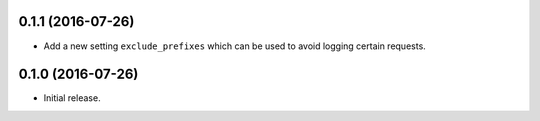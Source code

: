 0.1.1 (2016-07-26)
==================

- Add a new setting ``exclude_prefixes`` which can be used to avoid
  logging certain requests.

0.1.0 (2016-07-26)
==================

- Initial release.
